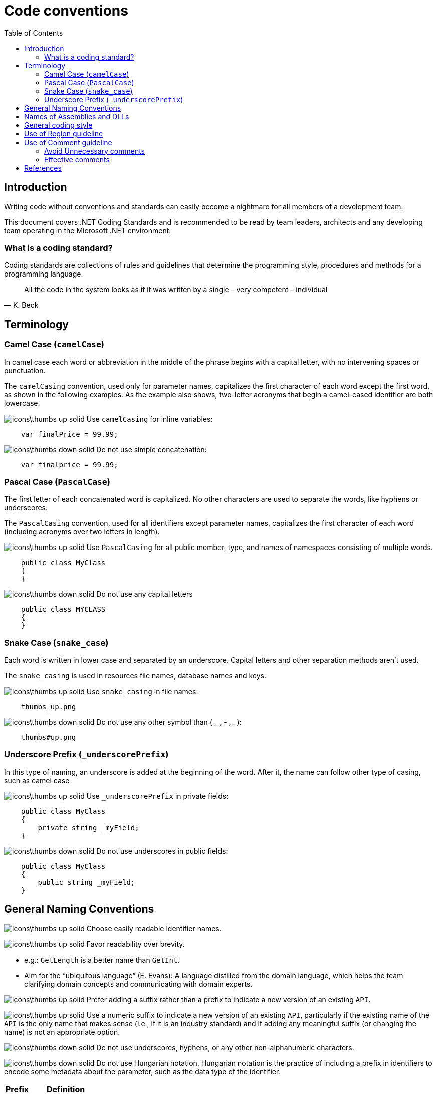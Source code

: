 :toc:
= Code conventions

toc::[]

== Introduction
Writing code without conventions and standards can easily become a nightmare for all members of a development team.

This document covers .NET Coding Standards and is recommended to be read by team leaders, architects and any developing team operating in the Microsoft .NET environment. 

=== What is a coding standard?
Coding standards are collections of rules and guidelines that determine the programming style, procedures and methods for a programming language.

"All the code in the system looks as if it was written by a single – very competent – individual"
-- K. Beck

== Terminology
=== Camel Case (`camelCase`)
In camel case each word or abbreviation in the middle of the phrase begins with a capital letter, with no intervening spaces or punctuation.

The `camelCasing` convention, used only for parameter names, capitalizes the first character of each word except the first word, as shown in the following examples. As the example also shows, two-letter acronyms that begin a camel-cased identifier are both lowercase.

image:icons\thumbs-up-solid.png[] Use `camelCasing` for inline variables:

[source, c#]
----
    var finalPrice = 99.99;
----

image:icons\thumbs-down-solid.png[] Do not use simple concatenation:
[source, c#]
----
    var finalprice = 99.99;
----


=== Pascal Case (`PascalCase`)
The first letter of each concatenated word is capitalized. No other characters are used to separate the words, like hyphens or underscores.

The `PascalCasing` convention, used for all identifiers except parameter names, capitalizes the first character of each word (including acronyms over two letters in length).

image:icons\thumbs-up-solid.png[] Use `PascalCasing` for all public member, type, and names of namespaces consisting of multiple words.

[source, c#]
----
    public class MyClass
    {
    }
----

image:icons\thumbs-down-solid.png[] Do not use any capital letters

[source, c#]
----
    public class MYCLASS
    {
    }
----

=== Snake Case (`snake_case`)
Each word is written in lower case and separated by an underscore. Capital letters and other separation methods aren't used.

The `snake_casing` is used in resources file names, database names and keys.

image:icons\thumbs-up-solid.png[] Use `snake_casing` in file names:
----
    thumbs_up.png
----

image:icons\thumbs-down-solid.png[] Do not use any other symbol than ( _ , - , . ):
----
    thumbs#up.png
----


=== Underscore Prefix (`_underscorePrefix`)
In this type of naming, an underscore is added at the beginning of the word. After it, the name can follow other type of casing, such as camel case 

image:icons\thumbs-up-solid.png[] Use `_underscorePrefix` in private fields:
[source, c#]
----
    public class MyClass 
    {
        private string _myField;
    }
----

image:icons\thumbs-down-solid.png[] Do not use underscores in public fields:
[source, c#]
----
    public class MyClass 
    {
        public string _myField;
    }
----

== General Naming Conventions
image:icons\thumbs-up-solid.png[] Choose easily readable identifier names.

image:icons\thumbs-up-solid.png[] Favor readability over brevity.

 * e.g.: `GetLength` is a better name than `GetInt`.
 
 * Aim for the “ubiquitous language” (E. Evans): A language distilled from the domain language, which helps the team clarifying domain concepts and communicating with domain experts.

image:icons\thumbs-up-solid.png[] Prefer adding a suffix rather than a prefix to indicate a new version of an existing `API`.

image:icons\thumbs-up-solid.png[] Use a numeric suffix to indicate a new version of an existing `API`, particularly if the existing name of the `API` is the only name that makes sense (i.e., if it is an industry standard) and if adding any meaningful suffix (or changing the name) is not an appropriate option.

image:icons\thumbs-down-solid.png[] Do not use underscores, hyphens, or any other non-alphanumeric characters.

image:icons\thumbs-down-solid.png[] Do not use Hungarian notation. Hungarian notation is the practice of including a prefix in identifiers to encode some metadata about the parameter, such as the data type of the identifier:

|=======================
|*Prefix* |*Definition*
|b |boolean
|e |enum
|txt |text boxes
|=======================

e.g: 
[source, c#]
----
    bool bIsActive = true;
----

image:icons\thumbs-down-solid.png[] Avoid using identifiers that conflict with keywords of widely used programming languages.

image:icons\thumbs-down-solid.png[] Do not use abbreviations or contractions as part of identifier names.

image:icons\thumbs-down-solid.png[] Do not use any acronyms that are not widely accepted, and even if they are, only when necessary.

image:icons\thumbs-down-solid.png[] Do not use the "Ex" (or a similar) suffix for an identifier to distinguish it from an earlier version of the same `API`.

image:icons\thumbs-down-solid.png[] Do not use C# reserved words as names. 


== Names of Assemblies and DLLs

An assembly is the unit of deployment and identity for managed code programs. Although assemblies can span one or more files, typically an assembly maps one-to-one with a Dynamic Link Library (DLL). A DLL is a library that contains code and data that can be used by more than one program at the same time. 

This section describes DLL naming conventions, which then can be mapped to assembly naming conventions.

image:icons\thumbs-up-solid.png[] Choose names for your assembly DLLs that suggest large chunks of functionality, such as `System.Data`.

Assembly and DLL names don’t have to correspond to namespace names, but it is reasonable to follow the namespace name when naming assemblies. A good rule of thumb is to name the `DLL` based on the common prefix of the assemblies contained in the assembly. For example, an assembly with two namespaces, `MyCompany.MyTechnology.FirstFeature` and `MyCompany.MyTechnology.SecondFeature`, could be called `MyCompany.MyTechnology.dll`.

image:icons\thumbs-up-solid.png[] Consider naming DLLs according to the following pattern:

`<Company>.<ComponentClause1>.<ComponentClauseN>.dll`

== General coding style

* Source files: One namespace and one class per code file.

* Braces: On new line. Always use braces when optional.

[source, c#]
----
    if(i == 0)
    {

    }
---- 

* Indention: Use tabs with size of 4. 

* Comments: 

** image:icons\thumbs-up-solid.png[] Use `//` for simple comment or `///` for summaries.

** image:icons\thumbs-down-solid.png[] Do not use `/* … */` and do not flower box.

* Use built-in C# native data types instead of .NET Common Type System (CTS) types (string instead of String)

* Avoid changing default type in Enums. 

* Use `base` or `this` only in constructors or within an override. 

* Always check for null before invoking events.

* Avoid using `Finalize`. Use C# Destructors and do not create Finalize() method. 

* Suggestion: Use blank lines, to make it much more readable by dividing it into small, easy-to-digest sections:

** Use a single blank line to separate logical groups of code, such as control structures.
** Use two blank lines to separate method definitions

* Avoid long code lines when possible to make reading much more easier:

[source, c#]
----
    var result = await DbContext
            .Set<T>()
            .AddAsync(entity)
            .ConfigureAwait(false);
---- 
    
[options="header"]
|=======================
|*Case*|*Convention*
|Source File| Pascal case. Match class name and file name
|Namespace| Pascal case
|Class| Pascal case
|Interface| Pascal case
|Generics| Single capital letter (T or `K`)
|Methods| Pascal case (use a Verb or Verb+Object)
|Public field|Pascal case
|Private field|Camel case with underscore (_) prefix
|Static field|Pascal case
|Property|Pascal case. Try to use get and and set convention {get;set;}
|Constant|Pascal case
|Enum|Pascal case
|Variable (inline)|Camel case
|Param|Camel case
|=======================


== Use of Region guideline
Regions can be used to collapse code inside Visual Studio .NET. Regions are ideal candidates to hide boiler plate style code that adds little value to the reader on your code. Regions can then be expanded to provide progressive disclosure of the underlying details of the class or method.


image:icons\thumbs-down-solid.png[] Do Not regionalise entire type definitions that are of an important nature. Types such as enums (which tend to be fairly static in their nature) can be regionalised – their permissible values show up in Intellisense anyway.

image:icons\thumbs-down-solid.png[] Do Not regionalise an entire file. When another developer opens the file, all they will see is a single line in the code editor pane.

image:icons\thumbs-up-solid.png[] Do regionalise boiler plate type code.

== Use of Comment guideline
Code is the only completely reliable documentation: write “good code” first!

=== Avoid Unnecessary comments


* Choosing good names for fields, methods, parameters, etc. “let the code speak” (K. Beck) by itself reducing the need for comments and documentation

* Avoid “repeating the code” and commenting the obvious

* Avoid commenting “tricky code”: rewrite it! If there’s no time at present to refactor a tricky section, mark it with a `TODO` comment and schedule time to take care of it as soon as possible. In Visual Studio you can even navigate through the TODOs so you'll never forget what needs to be done.

=== Effective comments

* Use comments to summarize a section of code

* Use comments to clarify sensitive pieces of code

* Use comments to clarify the intent of the code

* Bad written or out-of-date comments are more damaging than helpful:

* Write clear and effective comments

* Pay attention to pre-existing comments when modifying code or copying&pasting code



== References
Here are some interesting references to continue learning about this topic:

* https://docs.microsoft.com/en-us/dotnet/standard/design-guidelines/naming-guidelines[Naming guidelines - Microsoft Docs]

* https://docs.microsoft.com/en-us/dotnet/standard/design-guidelines/general-naming-conventions[General naming conventions - Microsoft Docs]

* https://docs.microsoft.com/en-us/dotnet/standard/design-guidelines/capitalization-conventions[Capitalization conventions - Microsoft Docs]

* https://docs.microsoft.com/en-us/dotnet/standard/design-guidelines/names-of-assemblies-and-dlls[Assembly and Name Spaces conventions - Microsoft Docs]

* https://docs.microsoft.com/es-es/troubleshoot/windows-client/deployment/dynamic-link-library[What is a DLL - Microsoft Docs]